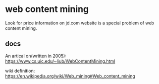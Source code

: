 * web content mining
  Look for price information on jd.com website is a special problem of web content mining.
  
** docs
   An artical on(written in 2005):
   https://www.cs.uic.edu/~liub/WebContentMining.html
   
   wiki definition: https://en.wikipedia.org/wiki/Web_mining#Web_content_mining
